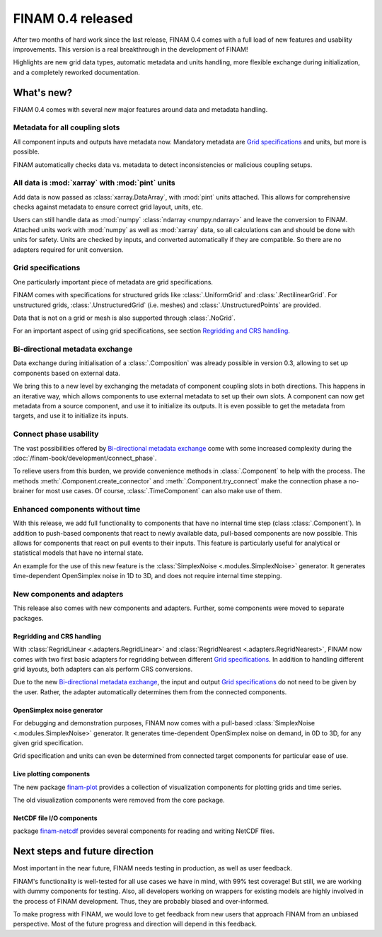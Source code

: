 .. post:: 27 Oct, 2022
    :tags: announcement
    :category: Release
    :author: Martin Lange
    :excerpt: 2

==================
FINAM 0.4 released
==================

After two months of hard work since the last release, FINAM 0.4 comes with a full load of new features
and usability improvements. This version is a real breakthrough in the development of FINAM!

Highlights are new grid data types, automatic metadata and units handling,
more flexible exchange during initialization, and a completely reworked documentation.

What's new?
-----------

FINAM 0.4 comes with several new major features around data and metadata handling.

Metadata for all coupling slots
^^^^^^^^^^^^^^^^^^^^^^^^^^^^^^^

All component inputs and outputs have metadata now.
Mandatory metadata are `Grid specifications`_ and units, but more is possible.

FINAM automatically checks data vs. metadata to detect inconsistencies or malicious coupling setups.

All data is :mod:`xarray` with :mod:`pint` units
^^^^^^^^^^^^^^^^^^^^^^^^^^^^^^^^^^^^^^^^^^^^^^^^

Add data is now passed as :class:`xarray.DataArray`, with :mod:`pint` units attached.
This allows for comprehensive checks against metadata to ensure correct grid layout, units, etc.

Users can still handle data as :mod:`numpy` :class:`ndarray <numpy.ndarray>`
and leave the conversion to FINAM.
Attached units work with :mod:`numpy` as well as :mod:`xarray` data,
so all calculations can and should be done with units for safety.
Units are checked by inputs, and converted automatically if they are compatible.
So there are no adapters required for unit conversion.

Grid specifications
^^^^^^^^^^^^^^^^^^^

One particularly important piece of metadata are grid specifications.

FINAM comes with specifications for structured grids like :class:`.UniformGrid` and :class:`.RectilinearGrid`.
For unstructured grids, :class:`.UnstructuredGrid` (i.e. meshes) and :class:`.UnstructuredPoints` are provided.

Data that is not on a grid or mesh is also supported through :class:`.NoGrid`.

For an important aspect of using grid specifications, see section `Regridding and CRS handling`_.

Bi-directional metadata exchange
^^^^^^^^^^^^^^^^^^^^^^^^^^^^^^^^

Data exchange during initialisation of a :class:`.Composition` was already possible in version 0.3,
allowing to set up components based on external data.

We bring this to a new level by exchanging the metadata of component coupling slots in both directions.
This happens in an iterative way, which allows components to use external metadata to set up their own slots.
A component can now get metadata from a source component, and use it to initialize its outputs.
It is even possible to get the metadata from targets, and use it to initialize its inputs.

Connect phase usability
^^^^^^^^^^^^^^^^^^^^^^^

The vast possibilities offered by `Bi-directional metadata exchange`_ come with some increased complexity during the :doc:`/finam-book/development/connect_phase`.

To relieve users from this burden, we provide convenience methods in :class:`.Component` to help with the process.
The methods :meth:`.Component.create_connector` and :meth:`.Component.try_connect`
make the connection phase a no-brainer for most use cases.
Of course, :class:`.TimeComponent` can also make use of them.

Enhanced components without time
^^^^^^^^^^^^^^^^^^^^^^^^^^^^^^^^

With this release, we add full functionality to components that have no internal time step (class :class:`.Component`).
In addition to push-based components that react to newly available data,
pull-based components are now possible. This allows for components that react on pull events to their inputs.
This feature is particularly useful for analytical or statistical models that have no internal state.

An example for the use of this new feature is the :class:`SimplexNoise <.modules.SimplexNoise>` generator.
It generates time-dependent OpenSimplex noise in 1D to 3D, and does not require internal time stepping.

New components and adapters
^^^^^^^^^^^^^^^^^^^^^^^^^^^

This release also comes with new components and adapters.
Further, some components were moved to separate packages.

Regridding and CRS handling
"""""""""""""""""""""""""""

With :class:`RegridLinear <.adapters.RegridLinear>` and :class:`RegridNearest <.adapters.RegridNearest>`,
FINAM now comes with two first basic adapters for regridding between different `Grid specifications`_.
In addition to handling different grid layouts, both adapters can als perform CRS conversions.

Due to the new `Bi-directional metadata exchange`_, the input and output `Grid specifications`_ do not need to be given by the user.
Rather, the adapter automatically determines them from the connected components.

OpenSimplex noise generator
"""""""""""""""""""""""""""

For debugging and demonstration purposes, FINAM now comes with a pull-based :class:`SimplexNoise <.modules.SimplexNoise>` generator.
It generates time-dependent OpenSimplex noise on demand, in 0D to 3D, for any given grid specification.

Grid specification and units can even be determined from connected target components for particular ease of use.

Live plotting components
""""""""""""""""""""""""

The new package `finam-plot <https://finam.pages.ufz.de/finam-plot/>`_ provides a collection of visualization components for plotting grids and time series.

The old visualization components were removed from the core package.

NetCDF file I/O components
""""""""""""""""""""""""""

package `finam-netcdf <https://git.ufz.de/FINAM/finam-netcdf>`_ provides several components for reading and writing NetCDF files.

Next steps and future direction
-------------------------------

Most important in the near future, FINAM needs testing in production, as well as user feedback.

FINAM's functionality is well-tested for all use cases we have in mind, with 99% test coverage!
But still, we are working with dummy components for testing. Also, all developers working on wrappers for existing models are highly involved in the process of FINAM development.
Thus, they are probably biased and over-informed.

To make progress with FINAM, we would love to get feedback from new users that approach FINAM from an unbiased perspective.
Most of the future progress and direction will depend in this feedback.
